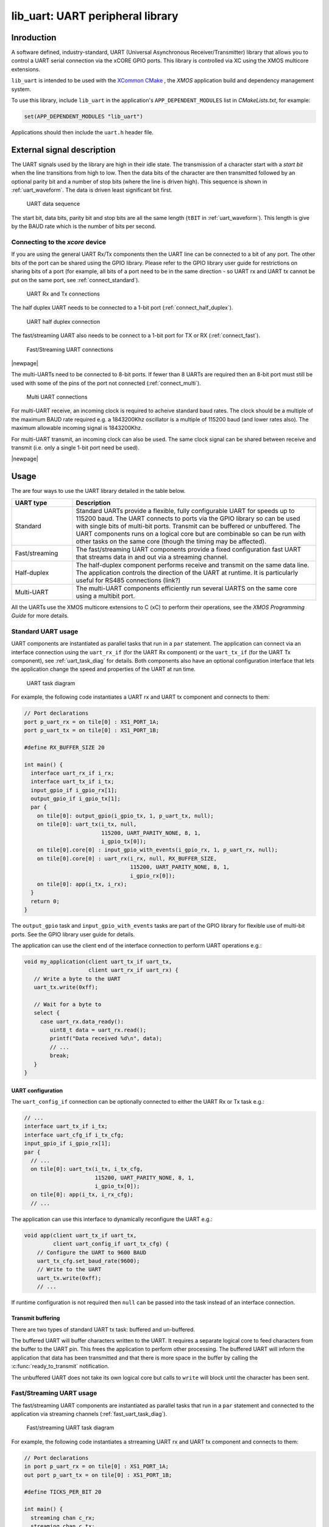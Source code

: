 #################################
lib_uart: UART peripheral library
#################################

***********
Inroduction
***********

A software defined, industry-standard, UART (Universal Asynchronous
Receiver/Transmitter) library
that allows you to control a UART serial connection via the
xCORE GPIO ports. This library is controlled
via XC using the XMOS multicore extensions.

``lib_uart`` is intended to be used with the `XCommon CMake <https://www.xmos.com/file/xcommon-cmake-documentation/?version=latest>`_
, the `XMOS` application build and dependency management system.

To use this library, include ``lib_uart`` in the application's ``APP_DEPENDENT_MODULES`` list in
`CMakeLists.txt`, for example:

.. code-block:: cmake

    set(APP_DEPENDENT_MODULES "lib_uart")

Applications should then include the ``uart.h`` header file.

***************************
External signal description
***************************

The UART signals used by the library are high in their idle state. The
transmission of a character start with a *start bit* when the line
transitions from high to low. Then the data bits of the character are
then transmitted followed by an optional parity bit and a number of
stop bits (where the line is driven high). This sequence is shown in
:ref:`uart_waveform`. The data is driven least significant bit first.

.. _uart_waveform:

.. figure:: images/data_sequence.png
   :width: 100%

   UART data sequence

The start bit, data bits, parity bit and stop bits are all the same
length (``tBIT`` in :ref:`uart_waveform`). This length is give by the BAUD
rate which is the number of bits per second.

Connecting to the `xcore` device
================================

If you are using the general UART Rx/Tx components then the UART line
can be connected to a bit of any port. The other bits of the port can
be shared using the GPIO library. Please refer to the GPIO library
user guide for restrictions on sharing bits of a port (for example,
all bits of a port need to be in the same direction - so UART rx and
UART tx cannot be put on the same port, see :ref:`connect_standard`).

.. _connect_standard:

.. figure:: images/connect_standard.*

   UART Rx and Tx connections

The half duplex UART needs to be connected to a 1-bit port (:ref:`connect_half_duplex`).

.. _connect_half_duplex:

.. figure:: images/connect_half_duplex.*

   UART half duplex connection

The fast/streaming UART also needs to be connect to a 1-bit port for
TX or RX (:ref:`connect_fast`).

.. _connect_fast:

.. figure:: images/connect_fast.*

   Fast/Streaming UART connections
  
|newpage|

The multi-UARTs need to be connected to 8-bit ports. If fewer than 8
UARTs are required then an 8-bit port must still be used with some of
the pins of the port not connected (:ref:`connect_multi`).

.. _connect_multi:

.. figure:: images/connect_multi.*

   Multi UART connections

For multi-UART receive, an incoming clock is required to acheive
standard baud rates. The clock should be a multiple of the maximum
BAUD rate required e.g. a 1843200Khz oscillator is a multiple of
115200 baud (and lower rates also). The maximum allowable incoming
signal is 1843200Khz.

For multi-UART transmit, an incoming clock can also be used. The same
clock signal can be shared between receive and transmit (i.e. only a
single 1-bit port need be used).

|newpage|

*****
Usage
*****

The are four ways to use the UART library detailed in the table below.

.. list-table::
 :widths: 20 80 
 :header-rows: 1

 * - UART type
   - Description
 * - Standard
   - Standard UARTs provide a flexible, fully configurable UART for
     speeds up to 115200 baud. The UART connects to ports via the GPIO
     library so can be used with single bits of
     multi-bit ports. Transmit can be buffered or unbuffered. The UART
     components runs on a logical core but are combinable so can be
     run with other tasks on the same core (though the timing may be affected).
 * - Fast/streaming
   - The fast/streaming UART components provide a fixed configuration
     fast UART that streams data in and out via a streaming channel.
 * - Half-duplex
   - The half-duplex component performs receive and transmit on the
     same data line. The application controls the direction of the
     UART at runtime. It is particularly useful for RS485 connections (link?)
 * - Multi-UART
   - The multi-UART components efficiently run several UARTS on the
     same core using a multibit port.

All the UARTs use the XMOS multicore extensions to C (xC) to perform
their operations, see the `XMOS Programming
Guide` for more details.

Standard UART usage
===================

UART components are instantiated as parallel tasks that run in a
``par`` statement. The application
can connect via an interface connection using the ``uart_rx_if`` (for
the UART Rx component) or the  ``uart_tx_if`` (for the UART Tx
component), see :ref:`uart_task_diag` for details.
Both components also have an optional configuration
interface that lets the application change the speed and properties of
the UART at run time.

.. _uart_task_diag:

.. figure:: images/uart_task_diag.*

  UART task diagram

For example, the following code instantiates a UART rx and UART tx
component and connects to them:

.. code-block:: C

  // Port declarations
  port p_uart_rx = on tile[0] : XS1_PORT_1A;
  port p_uart_tx = on tile[0] : XS1_PORT_1B;

  #define RX_BUFFER_SIZE 20

  int main() {
    interface uart_rx_if i_rx;
    interface uart_tx_if i_tx;
    input_gpio_if i_gpio_rx[1];
    output_gpio_if i_gpio_tx[1];
    par {
      on tile[0]: output_gpio(i_gpio_tx, 1, p_uart_tx, null);
      on tile[0]: uart_tx(i_tx, null,
                          115200, UART_PARITY_NONE, 8, 1,
                          i_gpio_tx[0]);
      on tile[0].core[0] : input_gpio_with_events(i_gpio_rx, 1, p_uart_rx, null);
      on tile[0].core[0] : uart_rx(i_rx, null, RX_BUFFER_SIZE,
                                   115200, UART_PARITY_NONE, 8, 1,
                                   i_gpio_rx[0]);
      on tile[0]: app(i_tx, i_rx);
    }
    return 0;
  }

The ``output_gpio`` task and ``input_gpio_with_events`` tasks are part
of the GPIO library for flexible use of multi-bit ports. See the GPIO
library user guide for details.

The application can use the client end of the interface connection to
perform UART operations e.g.:

.. code-block:: C

  void my_application(client uart_tx_if uart_tx,
                      client uart_rx_if uart_rx) {
     // Write a byte to the UART
     uart_tx.write(0xff);

     // Wait for a byte to
     select {
       case uart_rx.data_ready():
          uint8_t data = uart_rx.read();
          printf("Data received %d\n", data);
          // ...
          break;
     }
  }

UART configuration
------------------

The ``uart_config_if`` connection can be optionally connected to
either the UART Rx or Tx task e.g.:

.. code-block:: C

    // ...
    interface uart_tx_if i_tx;
    interface uart_cfg_if i_tx_cfg;
    input_gpio_if i_gpio_rx[1];
    par {
      // ...
      on tile[0]: uart_tx(i_tx, i_tx_cfg,
                          115200, UART_PARITY_NONE, 8, 1,
                          i_gpio_tx[0]);
      on tile[0]: app(i_tx, i_rx_cfg);
      // ...

The application can use this interface to dynamically reconfigure the
UART e.g.:

.. code-block:: C

   void app(client uart_tx_if uart_tx,
            client uart_config_if uart_tx_cfg) {
       // Configure the UART to 9600 BAUD
       uart_tx_cfg.set_baud_rate(9600);
       // Write to the UART
       uart_tx.write(0xff);
       // ...

If runtime configuration is not required then ``null`` can be passed
into the task instead of an interface connection.

Transmit buffering
------------------

There are two types of standard UART tx task: buffered and
un-buffered.

The buffered UART will buffer characters written to the
UART. It requires a separate logical core to feed characters from the
buffer to the UART pin. This frees the application to perform other
processing. The buffered UART will inform the application that data has been
transmitted and that there is more space in the buffer by calling the
:c:func:`ready_to_transmit` notification.

The unbuffered UART does not take its own logical core but calls to
``write`` will block until the character has been sent.

Fast/Streaming UART usage
=========================

The fast/streaming UART components are
instantiated as parallel tasks that run in a
``par`` statement and connected to the application via streaming channels (:ref:`fast_uart_task_diag`).

.. _fast_uart_task_diag:

.. figure:: images/fast_uart_task_diag.*

  Fast/streaming UART task diagram

For example, the following code instantiates a strreaming UART rx and UART tx
component and connects to them:

.. code-block:: C

  // Port declarations
  in port p_uart_rx = on tile[0] : XS1_PORT_1A;
  out port p_uart_tx = on tile[0] : XS1_PORT_1B;

  #define TICKS_PER_BIT 20

  int main() {
    streaming chan c_rx;
    streaming chan c_tx;
    par {
      on tile[0]: uart_tx_streaming(p_uart_tx, c_tx, TICKS_PER_BIT);
      on tile[0]: uart_rx_streaming(p_uart_rx, c_rx, TICKS_PER_BIT);
      on tile[0]: app(c_tx, c_rx);
    }
    return 0;
  }

The streaming channel has a limited amount of buffering
(~8 characters) but in general the application must deal with incoming
data as soon as it arrives.

The application can interact with the component using the
fast/streaming UART functions (see :ref:`fast_uart_api`) e.g.:

.. code-block:: C

  void app(streaming chanend c_tx, streaming chanend c_rx)
  {
     uart_tx_streaming_write_byte(c_tx, 0xff);
     uint8_t byte;
     uart_rx_streaming_read_byte(c_rx, byte);
     printf("Received: %d\n", byte);
     ...

|newpage|

Half-duplex UART usage
======================

The half-duplex components are instantiated as parallel tasks that run in a
``par`` statement. The application
connects via three interface connections: the ``uart_rx_if`` (for
receiving data), the ``uart_tx_if`` (for transmitting data) and the
``uart_control_if`` (for controlling the current direction of the UART)(:ref:`half_duplex_task_diag`).
The component also has an optional configuration
interface that lets the application change the speed and properties of
the UART at run time.

.. _half_duplex_task_diag:

.. figure:: images/half_duplex_task_diag.*

  Half-duplex UART task diagram

For example, the following code instantiates a half-duplex UART
component and connects to it:

.. code-block:: C

  #define TX_BUFFER_SIZE 16
  #define RX_BUFFER_SIZE 16

  port p_uart = on tile[0] : XS1_PORT_1A;

  int main() {
    interface uart_rx_if i_rx;
    interface uart_control_if i_control;
    interface uart_tx_buffered_if i_tx;

    par {
      on tile[0] : uart_half_duplex(i_tx, i_rx, i_control, null,
                                    TX_BUFFER_SIZE, RX_BUFFER_SIZE,
                                    115200, UART_PARITY_NONE, 8, 1, p_uart);

      on tile[0] : app(i_rx, i_tx, i_control);
    }

The application can use the interfaces in the same manner as a
standard UART. The control interface can be used to change direction e.g.:

.. code-block:: C

  void app(client uart_rx_if i_uart_rx,
           client uart_tx_buffered_if i_uart_tx,
           client uart_control_if i_control) {
     uint8_t byte;
     i_control.set_mode(UART_RX_MODE);
     byte = i_uart_rx.read();
     i_control.set_mode(UART_TX_MODE);
     i_uart_tx.write(byte);
     ...

|newpage|

Multi-UART usage
================

Multi-UART components are instantiated as parallel tasks that run in a
``par`` statement. The application
can connect via a combination of a channel and
an interface connection using the ``multi_uart_rx_if``
(for the UART Rx component) or the  ``multi_uart_tx_if`` (for the UART Tx
component). These interfaces handle data for all the UARTs and runtime
configuration (:ref:`multi_uart_task_diag`).

.. _multi_uart_task_diag:

.. figure:: images/multi_uart_task_diag.*

  Multi-UART task diagram

For example, the following code instantiates a multi-UART RX and multi-UART TX
component and connects to them:

.. code-block:: C

  in  buffered port:32 p_uart_rx = XS1_PORT_8A;
  out buffered port:8 p_uart_tx  = XS1_PORT_8B;
  in  port p_uart_clk            = XS1_PORT_1F;

  clock clk_uart = XS1_CLKBLK_4;

  int main(void)
  {
    interface multi_uart_rx_if i_rx;
    streaming chan c_rx;
    chan c_tx;
    interface multi_uart_tx_if i_tx;

    // Set the rx and tx lines to be clocked off the clk_uart clock block
    configure_in_port(p_uart_rx, clk_uart);
    configure_out_port(p_uart_tx, clk_uart, 0);

    // Configure an external clock for the clk_uart clock block
    configure_clock_src(clk_uart, p_uart_clk);
    start_clock(clk_uart);

    // Start the rx/tx tasks and the application task
    par {
      multi_uart_rx(c_rx, i_rx, p_uart_rx, 8, 1843200, 115200, UART_PARITY_NONE, 8, 1);
      multi_uart_tx(c_tx, i_tx, p_uart_tx, 8, 1843200, 115200, UART_PARITY_NONE, 8, 1);
     app(c_rx, i_rx, c_tx, i_tx);
    }
  }

|newpage|
The application communicates with all the UARTs via the single
multi-UART interfaces e.g.:

.. code-block:: C

  void loopback(streaming chanend c_rx, client multi_uart_rx_if i_rx,
                chanend c_tx, client multi_uart_tx_if i_tx)
  {
    size_t uart_num;

    // Configure each task with a chanend
    i_rx.init(c_rx);
    i_tx.init(c_tx);

    while (1) {
      select {
      case multi_uart_data_ready(c_rx, uart_num):
        uint8_t data;
        if (i_rx.read(uart_num, data) == UART_RX_VALID_DATA) {
          if (i_tx.is_slot_free(uart_num)) {
            i_tx.write(uart_num, data);
          }
          else {
            debug_printf("Warning: TX buffer overflow on channel %d\n",
                         uart_num);
          }
        }
        break;
      }
    }
  }

Note that the ``init`` function on the interface must be called once
before any use of the interface.

Configuring clocks for multi-UARTs
----------------------------------

The ports used for the multi-UART components need to have their clocks
configured. For example, the following code configures the multi-UART
RX port to run of a clock that is sourced by an incoming port:

.. code-block:: C

    // Set the rx line to be clocked off the clk_uart clock block
    configure_in_port(p_uart_rx, clk_uart);

    // Configure an external clock for the clk_uart clock block
    configure_clock_src(clk_uart, p_uart_clk);
    start_clock(clk_uart);

For more information on configuring ports, please refer to the
`XMOS Programming Guide` for more details.

The multi-UART components take an argument which is the speed of the
underlying clock. This way the component can attain the correct BAUD
rate.

The multi-UART RX component must be clocked of a rate which is a
multiple of the BAUD rates required.

If a port is not explicitly configured, then it will be clocked of the
reference 100Mhz clock of the xCORE. The TX component can also work
with this clock rate.

|newpage|

Runtime configuration of the Multi-UARTs
----------------------------------------

The re-configuration of a one of the UARTS in the multi-UART is done
via the main ``multi_uart_tx_if`` or ``multi_uart_rx_if``. In both
cases, the user must call the ``pause`` function of the interface,
then a reconfiguration function and then the ``restart`` function
e.g.:

.. code-block:: C

  void app(streaming chanend c_rx, client multi_uart_rx_if i_rx)
    // ...
    i_rx.pause();
    // Set UART number 2 to baud rate 9600
    i_rx.set_baud_rate(2, 9600);
    i_rx.restart();
    // ...

********
Examples
********

Various example application are provided alongside the ``lib_uart`` which demonstrates the use of the different UART components. 
These examples can be found in the ``examples`` directory of the library.
All examples provided run on `XK-EVK-XU316 <https://www.xmos.com/xk-evk-xu316>`_ board.

Basic and Streaming UART examples
=================================

The basic and streaming UART examples demonstrate the use of the API to loopback data
between the UART Tx and Rx components. The examples are designed to be run on a
single tile with the UART connection between the *XS1_PORT_1J* and *XS1_PORT_1M* ports (shared with *WIFI MOSI* and *WIFI MISO* on *XK-EVK-XU316*).
So make sure to connect these pins with a jumper wire for the example to work.

Multi-UART example
==================

The multi-UART example demonstrates the use of the multi-UART API to loopback data between multi-UART Tx and Rx components .
This example requires 2 8-bit ports and a shared clock.
The ports chosen are *XS1_PORT_8B* on tile 0 (*X0D14* - *X0D21* in the top left header) and *XS1_PORT_8A* on tile 1 (*X1D02* - *X1D08* in the bottom left header and *CODEC RST_N* which is *X1D09*).
The application will generate a PLL clock on *MCLK* (*X1D11*) which needs to be shared with tile 0 *XS1_PORT_1A* (*X0D00*) port.
Make sure to connect 8-bit ports and the share the clock for the example to work.

Running the examples
====================

This section will describe how to build and run the example applications provided with the ``lib_uart`` library. 
The application chosen for this section is the ``app_uart_demo`` which demonstrates the use of the standard UART API.
For other examples, the process is similar, but the application/folder name will change.

Building
--------

The following section assumes that the `XMOS XTC tools <https://www.xmos.com/software-tools/>`_ has
been downloaded and installed (see `README` for required version).

Installation instructions can be found `here <https://xmos.com/xtc-install-guide>`_. Particular
attention should be paid to the section `Installation of required third-party tools
<https://www.xmos.com/documentation/XM-014363-PC-10/html/installation/install-configure/install-tools/install_prerequisites.html>`_.

The application uses the `XMOS` build and dependency system, `xcommon-cmake <https://www.xmos.com/file/xcommon-cmake-documentation/?version=latest>`_. `xcommon-cmake` is bundled with the `XMOS` XTC tools.

To configure the build, run the following from an XTC command prompt:

.. code-block:: console

  cd examples
  cd app_uart_demo
  cmake -G "Unix Makefiles" -B build

Any missing dependencies will be downloaded by the build system at this configure step.

Finally, the application binaries can be built using ``xmake``:

.. code-block:: console

  xmake -j -C build

Running the application
-----------------------

To run the application return to the ``/examples/app_uart_demo`` directory and run
the following command:

.. code-block:: console

  xrun --xscope bin/app_uart_demo.xe

As application runs and loopbacks data between the UART Tx and Rx components, it will print the received data to the console.

*********
UART APIs
*********

Standard UART API
=================

UART configuration interface
----------------------------

.. doxygengroup:: uart_config_if
  :no-link:

.. doxygenenum:: uart_parity_t

|newpage|

UART receiver component
-----------------------

.. doxygenfunction:: uart_rx

|newpage|

UART receive interface
----------------------

.. doxygengroup:: uart_rx_if
  :no-link:

|newpage|

UART transmitter components
---------------------------

.. doxygenfunction:: uart_tx
.. doxygenfunction:: uart_tx_buffered

|newpage|

UART transmit interface
-----------------------

.. doxygengroup:: uart_tx_if
  :no-link:

UART transmit interface (buffered)
----------------------------------

.. doxygengroup:: uart_tx_buffered_if
  :no-link:

|newpage|

.. _fast_uart_api:

Fast/Streaming API
==================

Streaming receiver
------------------

.. doxygenfunction:: uart_rx_streaming
.. doxygenfunction:: uart_rx_streaming_read_byte

|newpage|

Streaming transmitter
---------------------

.. doxygenfunction:: uart_tx_streaming
.. doxygenfunction:: uart_tx_streaming_write_byte

|newpage|

Half-Duplex API
===============

Half-duplex component
---------------------

.. doxygenfunction:: uart_half_duplex

Half-duplex control interface
-----------------------------

.. doxygenenum:: uart_half_duplex_mode_t

.. doxygengroup:: uart_control_if
  :no-link:

|newpage|

Multi-UART API
==============

Multi-UART receiver
-------------------

.. doxygenfunction:: multi_uart_rx

|newpage|

Multi-UART receive interface
----------------------------

.. doxygenenum:: multi_uart_read_result_t

.. doxygengroup:: multi_uart_rx_if
  :no-link:

|newpage|

Multi-UART transmitter
----------------------

.. doxygenfunction:: multi_uart_tx

|newpage|

Multi-UART transmit interface
-----------------------------

.. doxygengroup:: multi_uart_tx_if
  :no-link:
